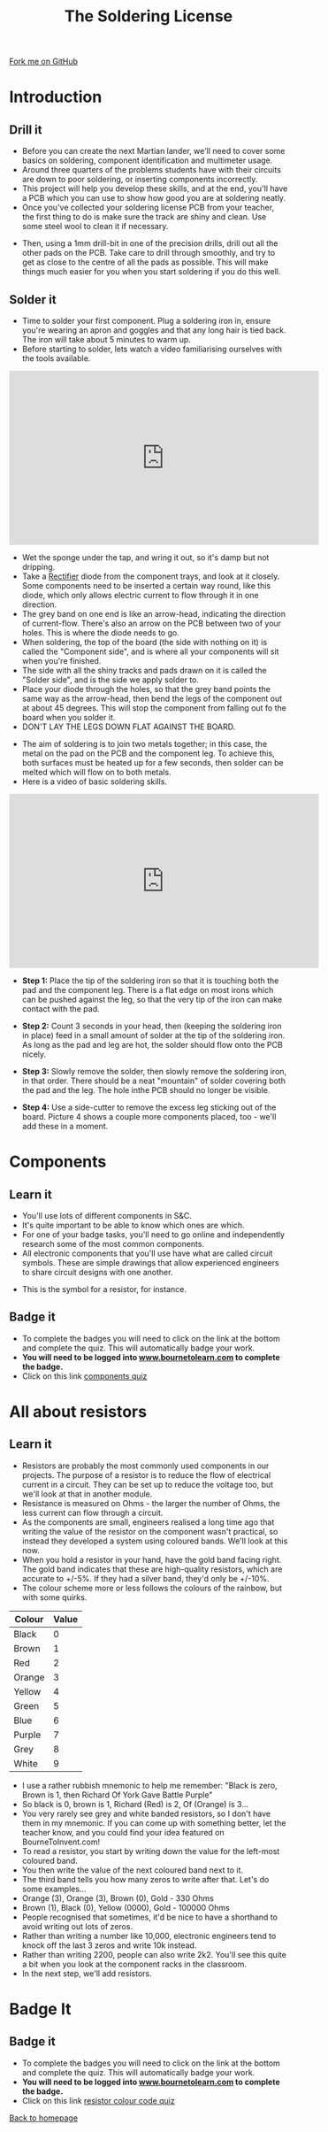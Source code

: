 #+STARTUP:indent
#+HTML_HEAD: <link rel="stylesheet" type="text/css" href="css/styles.css"/>
#+HTML_HEAD_EXTRA: <link href='http://fonts.googleapis.com/css?family=Ubuntu+Mono|Ubuntu' rel='stylesheet' type='text/css'>
#+BEGIN_COMMENT
#+STYLE: <link rel="stylesheet" type="text/css" href="css/styles.css"/>
#+STYLE: <link href='http://fonts.googleapis.com/css?family=Ubuntu+Mono|Ubuntu' rel='stylesheet' type='text/css'>
#+END_COMMENT
#+OPTIONS: f:nil author:nil num:1 creator:nil timestamp:nil 
#+TITLE: The Soldering License
#+AUTHOR: Stephen Brown and C. Delport

#+BEGIN_HTML
<div class=ribbon>
<a href="https://github.com/stcd11/soldering_license">Fork me on GitHub</a>
</div>
<center>
<img src='img/done.jpg' width=33%>
</center>
#+END_HTML

* COMMENT Use as a template
:PROPERTIES:
:HTML_CONTAINER_CLASS: activity
:END:
** Learn It
:PROPERTIES:
:HTML_CONTAINER_CLASS: learn
:END:

** Research It
:PROPERTIES:
:HTML_CONTAINER_CLASS: research
:END:

** Design It
:PROPERTIES:
:HTML_CONTAINER_CLASS: design
:END:

** Build It
:PROPERTIES:
:HTML_CONTAINER_CLASS: build
:END:

** Test It
:PROPERTIES:
:HTML_CONTAINER_CLASS: test
:END:

** Run It
:PROPERTIES:
:HTML_CONTAINER_CLASS: run
:END:

** Document It
:PROPERTIES:
:HTML_CONTAINER_CLASS: document
:END:

** Code It
:PROPERTIES:
:HTML_CONTAINER_CLASS: code
:END:

** Program It
:PROPERTIES:
:HTML_CONTAINER_CLASS: program
:END:

** Try It
:PROPERTIES:
:HTML_CONTAINER_CLASS: try
:END:

** Badge It
:PROPERTIES:
:HTML_CONTAINER_CLASS: badge
:END:

** Save It
:PROPERTIES:
:HTML_CONTAINER_CLASS: save
:END:

e* Introduction
[[file:img/pic.jpg]]
:PROPERTIES:
:HTML_CONTAINER_CLASS: intro
:END:
** What are PIC chips?
:PROPERTIES:
:HTML_CONTAINER_CLASS: research
:END:
Peripheral Interface Controllers are small silicon chips which can be programmed to perform useful tasks.
In school, we tend to use Genie branded chips, like the C08 model you will use in this project. Others (e.g. PICAXE) are available.
PIC chips allow you connect different inputs (e.g. switches) and outputs (e.g. LEDs, motors and speakers), and to control them using flowcharts.
Chips such as these can be found everywhere in consumer electronic products, from toasters to cars. 

While they might not look like much, there is more computational power in a single PIC chip used in school than there was in the space shuttle that went to the moon in the 60's!
** When would I use a PIC chip?
Imagine you wanted to make a flashing bike light; using an LED and a switch alone, you'd need to manually push and release the button to get the flashing effect. A PIC chip could be programmed to turn the LED off and on once a second.
In a board game, you might want to have an electronic dice to roll numbers from 1 to 6 for you. 
In a car, a circuit is needed to ensure that the airbags only deploy when there is a sudden change in speed, AND the passenger is wearing their seatbelt, AND the front or rear bumper has been struck. PIC chips can carry out their instructions very quickly, performing around 1000 instructions per second - as such, they can react far more quickly than a person can. 
* Introduction
:PROPERTIES:
:HTML_CONTAINER_CLASS: activity
:END:
** Drill it
:PROPERTIES:
:HTML_CONTAINER_CLASS: try
:END:
- Before you can create the next Martian lander, we'll need to cover some basics on soldering, component identification and multimeter usage. 
- Around three quarters of the problems students have with their circuits are down to poor soldering, or inserting components incorrectly. 
- This project will help you develop these skills, and at the end, you'll have a PCB which you can use to show how good you are at soldering neatly.
- Once you've collected your soldering license PCB from your teacher, the first thing to do is make sure the track are shiny and clean. Use some steel wool to clean it if necessary.
[[./img/3mm_hole.jpg]]
- Then, using a 1mm drill-bit in one of the precision drills, drill out all the other pads on the PCB. Take care to drill through smoothly, and try to get as close to the centre of all the pads as possible. This will make things much easier for you when you start soldering if you do this well.
[[./img/1mm_holes.jpg]]

** Solder it
:PROPERTIES:
:HTML_CONTAINER_CLASS: try
:END:
- Time to solder your first component. Plug a soldering iron in, ensure you're wearing an apron and goggles and that any long hair is tied back. The iron will take about 5 minutes to warm up. 
- Before starting to solder, lets watch a video familiarising ourselves with the tools available.
#+BEGIN_HTML
<iframe width="560" height="315" src="https://www.youtube.com/embed/sQ2O2sjwDWU" frameborder="0" allowfullscreen></iframe>
#+END_HTML
- Wet the sponge under the tap, and wring it out, so it's damp but not dripping. 
- Take a __Rectifier__ diode from the component trays, and look at it closely. Some components need to be inserted a certain way round, like this diode, which only allows electric current to flow through it in one direction.
- The grey band on one end is like an arrow-head, indicating the direction of current-flow. There's also an arrow on the PCB between two of your holes. This is where the diode needs to go.
- When soldering, the top of the board (the side with nothing on it) is called the "Component side", and is where all your components will sit when you're finished.
- The side with all the shiny tracks and pads drawn on it is called the "Solder side", and is the side we apply solder to.
- Place your diode through the holes, so that the grey band points the same way as the arrow-head, then bend the legs of the component out at about 45 degrees. This will stop the component from falling out fo the board when you solder it. 
- DON'T LAY THE LEGS DOWN FLAT AGAINST THE BOARD.
[[./img/diode1.jpg]] 
- The aim of soldering is to join two metals together; in this case, the metal on the pad on the PCB and the component leg. To achieve this, both surfaces must be heated up for a few seconds, then solder can be melted which will flow on to both metals.
- Here is a video of basic soldering skills. 
#+BEGIN_HTML
<iframe width="560" height="315" src="https://www.youtube.com/embed/dDXR4wfQYrU" frameborder="0" allowfullscreen></iframe>
#+END_HTML
- *Step 1:*  Place the tip of the soldering iron so that it is touching both the pad and the component leg. There is a flat edge on most irons which can be pushed against the leg, so that the very tip of the iron can make contact with the pad.

- *Step 2:*  Count 3 seconds in your head, then (keeping the soldering iron in place) feed in a small amount of solder at the tip of the soldering iron. As long as the pad and leg are hot, the solder should flow onto the PCB nicely.

- *Step 3:* Slowly remove the solder, then slowly remove the soldering iron, in that order. There should be a neat "mountain" of solder covering both the pad and the leg. The hole inthe PCB should no longer be visible.

- *Step 4:* Use a side-cutter to remove the excess leg sticking out of the board. Picture 4 shows a couple more components placed, too - we'll add these in a moment.
[[./img/soldering.jpg]]

* Components
:PROPERTIES:
:HTML_CONTAINER_CLASS: activity
:END:
** Learn it
:PROPERTIES:
:HTML_CONTAINER_CLASS: learn
:END:
- You'll use lots of different components in S&C.
- It's quite important to be able to know which ones are which.
- For one of your badge tasks, you'll need to go online and independently research some of the most common components.
- All electronic components that you'll use have what are called circuit symbols. These are simple drawings that allow experienced engineers to share circuit designs with one another. 
[[./img/res_sym.png]]
- This is the symbol for a resistor, for instance.

** Badge it
:PROPERTIES:
:HTML_CONTAINER_CLASS: badge
:END:
- To complete the badges you will need to click on the link at the bottom and complete the quiz. This will automatically badge your work.
- *You will need to be logged into [[http://www.bournetolearn.com][www.bournetolearn.com]] to complete the badge.*
- Click on this link [[https://www.bournetolearn.com/quizzes/y7-solderingLicense/Lesson_2/badge1/][components quiz]]

* All about resistors
:PROPERTIES:
:HTML_CONTAINER_CLASS: activity
:END:
** Learn it
:PROPERTIES:
:HTML_CONTAINER_CLASS: learn
:END:
- Resistors are probably the most commonly used components in our projects. The purpose of a resistor is to reduce the flow of electrical current in a circuit. They can be set up to reduce the voltage too, but we'll look at that in another module.
- Resistance is measured on Ohms - the larger the number of Ohms, the less current can flow through a circuit. 
- As the components are small, engineers realised a long time ago that writing the value of the resistor on the component wasn't practical, so instead they developed a system using coloured bands. We'll look at this now.
- When you hold a resistor in your hand, have the gold band facing right. The gold band indicates that these are high-quality resistors, which are accurate to +/-5%. If they had a silver band, they'd only be +/-10%. 
- The colour scheme more or less follows the colours of the rainbow, but with some quirks.

| Colour | Value |
|--------+-------|
| Black  |     0 |
| Brown  |     1 |
| Red    |     2 |
| Orange |     3 |
| Yellow |     4 |
| Green  |     5 |
| Blue   |     6 |
| Purple |     7 |
| Grey   |     8 |
| White  |     9 |

- I use a rather rubbish mnemonic to help me remember: "Black is zero, Brown is 1, then Richard Of York Gave Battle Purple"
- So black is 0, brown is 1, Richard (Red) is 2, Of (Orange) is 3...
- You very rarely see grey and white banded resistors, so I don't have them in my mnemonic. If you can come up with something better, let the teacher know, and you could find your idea featured on BourneToInvent.com! 
- To read a resistor, you start by writing down the value for the left-most coloured band.
- You then write the value of the next coloured band next to it.
- The third band tells you how many zeros to write after that. Let's do some examples...
- Orange (3), Orange (3), Brown (0), Gold - 330 Ohms
- Brown (1), Black (0), Yellow (0000), Gold - 100000 Ohms
- People recognised that sometimes, it'd be nice to have a shorthand to avoid writing out lots of zeros. 
- Rather than writing a number like 10,000, electronic engineers tend to knock off the last 3 zeros and write 10k instead.
- Rather than writing 2200, people can also write 2k2. You'll see this quite a bit when you look at the component racks in the classroom.
- In the next step, we'll add resistors.

* Badge It
:PROPERTIES:
:HTML_CONTAINER_CLASS: activity
:END:
** Badge it
:PROPERTIES:
:HTML_CONTAINER_CLASS: badge
:END:
- To complete the badges you will need to click on the link at the bottom and complete the quiz. This will automatically badge your work.
- *You will need to be logged into [[http://www.bournetolearn.com][www.bournetolearn.com]] to complete the badge.*
- Click on this link [[https://www.bournetolearn.com/quizzes/y7-solderingLicense/Lesson_2/badge2/][resistor colour code quiz]]
[[./index.html][Back to homepage]]
